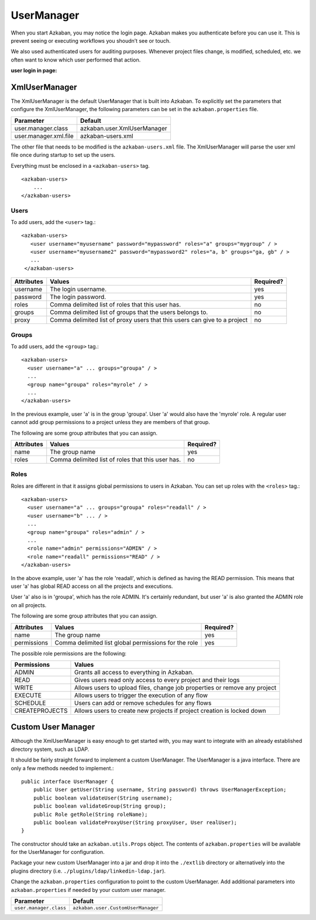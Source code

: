 .. _configs:


UserManager
==================================

When you start Azkaban, you may notice the login page. Azkaban makes you authenticate before you can use it.
This is prevent seeing or executing workflows you shoudn’t see or touch.

We also used authenticated users for auditing purposes. Whenever project files change, is modified, scheduled, etc.
we often want to know which user performed that action.


**user login in page:**

.. image:: figures/login.png

*****
XmlUserManager
*****

The XmlUserManager is the default UserManager that is built into
Azkaban. To explicitly set the parameters that configure the
XmlUserManager, the following parameters can be set in the
``azkaban.properties`` file.

+-----------------------+-----------------------------+
| Parameter             | Default                     |
+=======================+=============================+
| user.manager.class    | azkaban.user.XmlUserManager |
+-----------------------+-----------------------------+
| user.manager.xml.file | azkaban-users.xml           |
+-----------------------+-----------------------------+

The other file that needs to be modified is the ``azkaban-users.xml``
file. The XmlUserManager will parse the user xml file once during
startup to set up the users.

Everything must be enclosed in a ``<azkaban-users>`` tag. ::

   <azkaban-users>
       ...
   </azkaban-users>

Users
**********************

To add users, add the ``<user>`` tag.::

  <azkaban-users>
     <user username="myusername" password="mypassword" roles="a" groups="mygroup" / >
     <user username="myusername2" password="mypassword2" roles="a, b" groups="ga, gb" / >
     ...
   </azkaban-users>

+-----------------------+-----------------------+-----------------------+
| Attributes            | Values                | Required?             |
+=======================+=======================+=======================+
| username              | The login username.   | yes                   |
+-----------------------+-----------------------+-----------------------+
| password              | The login password.   | yes                   |
+-----------------------+-----------------------+-----------------------+
| roles                 | Comma delimited list  | no                    |
|                       | of roles that this    |                       |
|                       | user has.             |                       |
+-----------------------+-----------------------+-----------------------+
| groups                | Comma delimited list  | no                    |
|                       | of groups that the    |                       |
|                       | users belongs to.     |                       |
+-----------------------+-----------------------+-----------------------+
| proxy                 | Comma delimited list  | no                    |
|                       | of proxy users that   |                       |
|                       | this users can give   |                       |
|                       | to a project          |                       |
+-----------------------+-----------------------+-----------------------+

Groups
**********************

To add users, add the ``<group>`` tag.::

   <azkaban-users>
     <user username="a" ... groups="groupa" / >
     ...
     <group name="groupa" roles="myrole" / >
     ...
   </azkaban-users>

In the previous example, user 'a' is in the group 'groupa'. User 'a'
would also have the 'myrole' role. A regular user cannot add group
permissions to a project unless they are members of that group.

The following are some group attributes that you can assign.

+------------+---------------------------------------------------+-----------+
| Attributes | Values                                            | Required? |
+============+===================================================+===========+
| name       | The group name                                    | yes       |
+------------+---------------------------------------------------+-----------+
| roles      | Comma delimited list of roles that this user has. | no        |
+------------+---------------------------------------------------+-----------+


Roles
**********************
Roles are different in that it assigns global permissions to users in
Azkaban. You can set up roles with the ``<roles>`` tag.::

   <azkaban-users>
     <user username="a" ... groups="groupa" roles="readall" / >
     <user username="b" ... / >
     ...
     <group name="groupa" roles="admin" / >
     ...
     <role name="admin" permissions="ADMIN" / >
     <role name="readall" permissions="READ" / >
   </azkaban-users>

In the above example, user 'a' has the role 'readall', which is defined
as having the READ permission. This means that user 'a' has global READ
access on all the projects and executions.

User 'a' also is in 'groupa', which has the role ADMIN. It's certainly
redundant, but user 'a' is also granted the ADMIN role on all projects.

The following are some group attributes that you can assign.

+-------------+------------------------------------------------------+-----------+
| Attributes  | Values                                               | Required? |
+=============+======================================================+===========+
| name        | The group name                                       | yes       |
+-------------+------------------------------------------------------+-----------+
| permissions | Comma delimited list global permissions for the role | yes       |
+-------------+------------------------------------------------------+-----------+

The possible role permissions are the following:

+-----------------------------------+-----------------------------------+
| Permissions                       | Values                            |
+===================================+===================================+
| ADMIN                             | Grants all access to everything   |
|                                   | in Azkaban.                       |
+-----------------------------------+-----------------------------------+
| READ                              | Gives users read only access to   |
|                                   | every project and their logs      |
+-----------------------------------+-----------------------------------+
| WRITE                             | Allows users to upload files,     |
|                                   | change job properties or remove   |
|                                   | any project                       |
+-----------------------------------+-----------------------------------+
| EXECUTE                           | Allows users to trigger the       |
|                                   | execution of any flow             |
+-----------------------------------+-----------------------------------+
| SCHEDULE                          | Users can add or remove schedules |
|                                   | for any flows                     |
+-----------------------------------+-----------------------------------+
| CREATEPROJECTS                    | Allows users to create new        |
|                                   | projects if project creation is   |
|                                   | locked down                       |
+-----------------------------------+-----------------------------------+

*****
Custom User Manager
*****

Although the XmlUserManager is easy enough to get started with, you may
want to integrate with an already established directory system, such as
LDAP.

It should be fairly straight forward to implement a custom UserManager.
The UserManager is a java interface. There are only a few methods needed
to implement.::

   public interface UserManager {
       public User getUser(String username, String password) throws UserManagerException;
       public boolean validateUser(String username);
       public boolean validateGroup(String group);
       public Role getRole(String roleName);
       public boolean validateProxyUser(String proxyUser, User realUser);
   }

The constructor should take an ``azkaban.utils.Props`` object. The
contents of ``azkaban.properties`` will be available for the UserManager
for configuration.

Package your new custom UserManager into a jar and drop it into the
``./extlib`` directory or alternatively into the plugins directory (i.e.
``./plugins/ldap/linkedin-ldap.jar``).

Change the ``azkaban.properties`` configuration to point to the custom
UserManager. Add additional parameters into ``azkaban.properties`` if
needed by your custom user manager.

+------------------------+------------------------------------+
| Parameter              | Default                            |
+========================+====================================+
| ``user.manager.class`` | ``azkaban.user.CustomUserManager`` |
+------------------------+------------------------------------+
